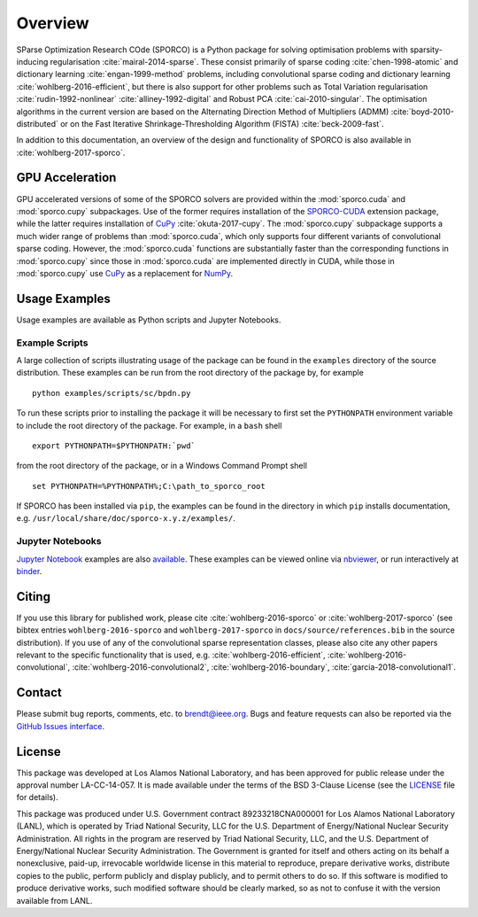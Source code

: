 Overview
========

SParse Optimization Research COde (SPORCO) is a Python package for solving optimisation problems with sparsity-inducing regularisation :cite:`mairal-2014-sparse`. These consist primarily of sparse coding :cite:`chen-1998-atomic` and dictionary learning :cite:`engan-1999-method` problems, including convolutional sparse coding and dictionary learning :cite:`wohlberg-2016-efficient`, but there is also support for other problems such as Total Variation regularisation :cite:`rudin-1992-nonlinear` :cite:`alliney-1992-digital` and Robust PCA :cite:`cai-2010-singular`. The optimisation algorithms in the current version are based on the Alternating Direction Method of Multipliers (ADMM) :cite:`boyd-2010-distributed` or on the Fast Iterative Shrinkage-Thresholding Algorithm (FISTA) :cite:`beck-2009-fast`.

In addition to this documentation, an overview of the design and functionality of SPORCO is also available in :cite:`wohlberg-2017-sporco`.


GPU Acceleration
----------------

GPU accelerated versions of some of the SPORCO solvers are provided within the :mod:`sporco.cuda` and :mod:`sporco.cupy` subpackages. Use of the former requires installation of the `SPORCO-CUDA <https://github.com/bwohlberg/sporco-cuda>`__ extension package, while the latter requires installation of `CuPy <https://cupy.chainer.org/>`__ :cite:`okuta-2017-cupy`. The :mod:`sporco.cupy` subpackage supports a much wider range of problems than :mod:`sporco.cuda`, which only supports four different variants of convolutional sparse coding. However, the :mod:`sporco.cuda` functions are substantially faster than the corresponding functions in :mod:`sporco.cupy` since those in :mod:`sporco.cuda` are implemented directly in CUDA, while those in :mod:`sporco.cupy` use `CuPy <https://cupy.chainer.org/>`__ as a replacement for `NumPy <http://www.numpy.org/>`__.


.. _usage-section:

Usage Examples
--------------

Usage examples are available as Python scripts and Jupyter Notebooks.


.. _example-scripts-section:

Example Scripts
^^^^^^^^^^^^^^^

A large collection of scripts illustrating usage of the package can be found in the ``examples`` directory of the source distribution. These examples can be run from the root directory of the package by, for example

::

   python examples/scripts/sc/bpdn.py


To run these scripts prior to installing the package it will be necessary to first set the ``PYTHONPATH`` environment variable to include the root directory of the package. For example, in a ``bash`` shell

::

   export PYTHONPATH=$PYTHONPATH:`pwd`

from the root directory of the package, or in a Windows Command Prompt shell

::

   set PYTHONPATH=%PYTHONPATH%;C:\path_to_sporco_root

If SPORCO has been installed via ``pip``, the examples can be found in the directory in which ``pip`` installs documentation, e.g. ``/usr/local/share/doc/sporco-x.y.z/examples/``.


Jupyter Notebooks
^^^^^^^^^^^^^^^^^

`Jupyter Notebook <http://jupyter.org/>`_ examples are also `available <https://github.com/bwohlberg/sporco-notebooks>`_. These examples can be viewed online via `nbviewer <https://nbviewer.jupyter.org/github/bwohlberg/sporco-notebooks/blob/master/index.ipynb>`_, or run interactively at `binder <https://mybinder.org/v2/gh/bwohlberg/sporco-notebooks/master?filepath=index.ipynb>`_.



Citing
------

If you use this library for published work, please cite :cite:`wohlberg-2016-sporco` or :cite:`wohlberg-2017-sporco` (see bibtex entries ``wohlberg-2016-sporco`` and ``wohlberg-2017-sporco`` in ``docs/source/references.bib`` in the source distribution). If you use of any of the convolutional sparse representation classes, please also cite any other papers relevant to the specific functionality that is used, e.g. :cite:`wohlberg-2016-efficient`, :cite:`wohlberg-2016-convolutional`, :cite:`wohlberg-2016-convolutional2`, :cite:`wohlberg-2016-boundary`, :cite:`garcia-2018-convolutional1`.



Contact
-------

Please submit bug reports, comments, etc. to brendt@ieee.org. Bugs and feature requests can also be reported via the `GitHub Issues interface <https://github.com/bwohlberg/sporco/issues>`_.



License
-------

This package was developed at Los Alamos National Laboratory, and has been approved for public release under the approval number LA-CC-14-057. It is made available under the terms of the BSD 3-Clause License (see the `LICENSE <https://github.com/bwohlberg/sporco/blob/master/LICENSE>`__ file for details).

This package was produced under U.S. Government contract 89233218CNA000001 for Los Alamos National Laboratory (LANL), which is operated by Triad National Security, LLC for the U.S. Department of Energy/National Nuclear Security Administration. All rights in the program are reserved by Triad National Security, LLC, and the U.S. Department of Energy/National Nuclear Security Administration. The Government is granted for itself and others acting on its behalf a nonexclusive, paid-up, irrevocable worldwide license in this material to reproduce, prepare derivative works, distribute copies to the public, perform publicly and display publicly, and to permit others to do so. If this software is modified to produce derivative works, such modified software should be clearly marked, so as not to confuse it with the version available from LANL.
